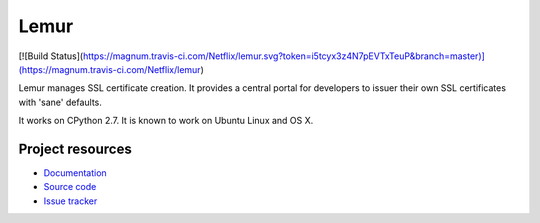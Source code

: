 Lemur
*****

[![Build Status](https://magnum.travis-ci.com/Netflix/lemur.svg?token=i5tcyx3z4N7pEVTxTeuP&branch=master)](https://magnum.travis-ci.com/Netflix/lemur)


Lemur manages SSL certificate creation. It provides a central portal for developers to issuer their own SSL certificates with 'sane' defaults.

It works on CPython 2.7. It is known
to work on Ubuntu Linux and OS X.

Project resources
=================

- `Documentation <http://lemur.readthedocs.org/>`_
- `Source code <https://github.com/netflix/lemur>`_
- `Issue tracker <https://github.com/netflix/lemur/issues>`_


.. image:: https://badges.gitter.im/Join%20Chat.svg
   :alt: Join the chat at https://gitter.im/Netflix/lemur
   :target: https://gitter.im/Netflix/lemur?utm_source=badge&utm_medium=badge&utm_campaign=pr-badge&utm_content=badge